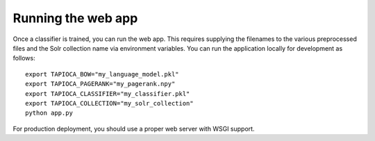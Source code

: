 .. _page-webapp:

Running the web app
===================

Once a classifier is trained, you can run the web app. This requires supplying
the filenames to the various preprocessed files and the Solr collection name via environment
variables. You can run the application locally for development as follows::

   export TAPIOCA_BOW="my_language_model.pkl"
   export TAPIOCA_PAGERANK="my_pagerank.npy"
   export TAPIOCA_CLASSIFIER="my_classifier.pkl"
   export TAPIOCA_COLLECTION="my_solr_collection"
   python app.py 

For production deployment, you should use a proper web server with WSGI support.

